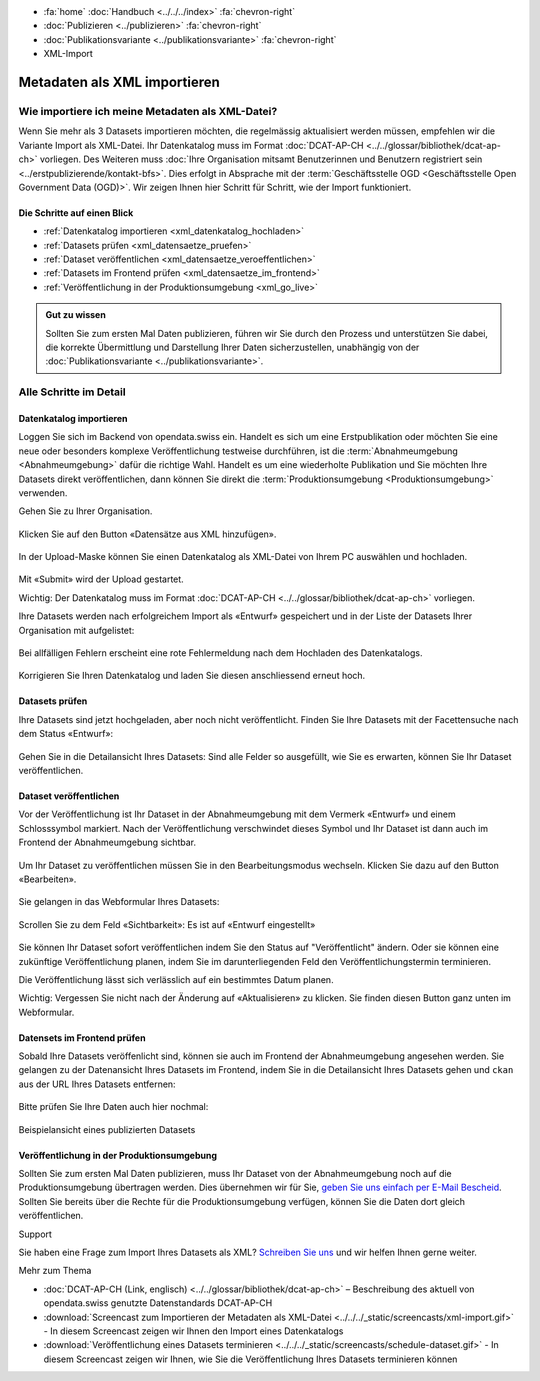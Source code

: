 .. container:: custom-breadcrumbs

   - :fa:`home` :doc:`Handbuch <../../../index>` :fa:`chevron-right`
   - :doc:`Publizieren <../publizieren>` :fa:`chevron-right`
   - :doc:`Publikationsvariante <../publikationsvariante>` :fa:`chevron-right`
   - XML-Import

*****************************
Metadaten als XML importieren
*****************************

Wie importiere ich meine Metadaten als XML-Datei?
=================================================

.. container:: Intro

    Wenn Sie mehr als 3 Datasets importieren möchten, die regelmässig aktualisiert
    werden müssen, empfehlen wir die Variante Import als XML-Datei.
    Ihr Datenkatalog muss im Format
    :doc:`DCAT-AP-CH <../../glossar/bibliothek/dcat-ap-ch>` vorliegen. Des Weiteren muss
    :doc:`Ihre Organisation mitsamt Benutzerinnen und Benutzern registriert sein <../erstpublizierende/kontakt-bfs>`.
    Dies erfolgt in Absprache mit der
    :term:`Geschäftsstelle OGD <Geschäftsstelle Open Government Data (OGD)>`.
    Wir zeigen Ihnen
    hier Schritt für Schritt, wie der Import funktioniert.

Die Schritte auf einen Blick
----------------------------

- :ref:`Datenkatalog importieren <xml_datenkatalog_hochladen>`
- :ref:`Datasets prüfen <xml_datensaetze_pruefen>`
- :ref:`Dataset veröffentlichen <xml_datensaetze_veroeffentlichen>`
- :ref:`Datasets im Frontend prüfen <xml_datensaetze_im_frontend>`
- :ref:`Veröffentlichung in der Produktionsumgebung <xml_go_live>`

.. admonition:: Gut zu wissen

    Sollten Sie zum ersten Mal Daten publizieren, führen wir Sie
    durch den Prozess und unterstützen Sie dabei, die korrekte Übermittlung
    und Darstellung Ihrer Daten sicherzustellen, unabhängig von
    der :doc:`Publikationsvariante <../publikationsvariante>`.

Alle Schritte im Detail
=======================

.. _xml_datenkatalog_hochladen:

Datenkatalog importieren
------------------------

Loggen Sie sich im Backend von opendata.swiss ein. Handelt es sich
um eine Erstpublikation oder möchten Sie eine neue oder
besonders komplexe Veröffentlichung testweise durchführen,
ist die :term:`Abnahmeumgebung <Abnahmeumgebung>` dafür die richtige Wahl.
Handelt es um eine wiederholte Publikation und Sie möchten
Ihre Datasets direkt veröffentlichen,
dann können Sie direkt die :term:`Produktionsumgebung <Produktionsumgebung>`
verwenden.

Gehen Sie zu Ihrer Organisation.

.. figure:: ../../../_static/images/publizieren/xml-upload/xml-upload-starten.png
   :alt: XML Katalog im Backend von opendata.swiss hochladen

Klicken Sie auf den Button «Datensätze aus XML hinzufügen».

.. figure:: ../../../_static/images/publizieren/xml-upload/upload-button.png
   :alt: XML Katalog importieren: Datei auswählen

In der Upload-Maske können Sie einen Datenkatalog als
XML-Datei von Ihrem PC auswählen und hochladen.

.. figure:: ../../../_static/images/publizieren/xml-upload/upload-starten.png
   :alt: XML Katalog importieren: Upload starten

Mit  «Submit» wird der Upload gestartet.

.. container:: important

    Wichtig: Der Datenkatalog muss im
    Format :doc:`DCAT-AP-CH <../../glossar/bibliothek/dcat-ap-ch>` vorliegen.

Ihre Datasets werden nach erfolgreichem Import
als «Entwurf» gespeichert und in der Liste der Datasets Ihrer Organisation mit
aufgelistet:

.. figure:: ../../../_static/images/publizieren/dataset/dataset-entwurf.png
   :alt: unveröffentlichter Datensatz im Backend von opendata.swiss

Bei allfälligen Fehlern erscheint eine rote Fehlermeldung
nach dem Hochladen des Datenkatalogs.

.. figure:: ../../../_static/images/publizieren/xml-upload/upload-fehler.png
   :alt: Fehleransicht nach dem Hochladen einer XML-Datei

Korrigieren Sie Ihren Datenkatalog und laden Sie diesen
anschliessend erneut hoch.

.. _xml_datensaetze_pruefen:

Datasets prüfen
-----------------

Ihre Datasets sind jetzt hochgeladen, aber noch nicht veröffentlicht.
Finden Sie Ihre Datasets mit der Facettensuche nach dem Status «Entwurf»:

.. figure:: ../../../_static/images/publizieren/xml-upload/hochgeladene-datasets-auswaehlen.png
   :alt: Hochgeladene Datasets auswählen

Gehen Sie in die Detailansicht Ihres Datasets: Sind alle Felder so ausgefüllt,
wie Sie es erwarten, können Sie Ihr Dataset veröffentlichen.

.. figure:: ../../../_static/images/publizieren/dataset/dataset-detailansicht.png
   :alt: Detailansicht eines Datasets im CKAN Backend

.. _xml_datensaetze_veroeffentlichen:

Dataset veröffentlichen
---------------------------

Vor der Veröffentlichung ist Ihr Dataset in der
Abnahmeumgebung mit dem Vermerk «Entwurf» und einem Schlosssymbol markiert. Nach der Veröffentlichung
verschwindet dieses Symbol und Ihr Dataset ist dann auch im Frontend der Abnahmeumgebung sichtbar.

.. figure:: ../../../_static/images/publizieren/dataset/dataset-entwurf.png
   :alt: Dataset Titel in dem das Dataset als Entwurf markiert ist

Um Ihr Dataset zu veröffentlichen müssen Sie in den Bearbeitungsmodus wechseln.
Klicken Sie dazu auf den Button «Bearbeiten».

.. figure:: ../../../_static/images/publizieren/dataset/dataset-titel-entwurf.png
   :alt: Dataset Titel in dem das Dataset als Entwurf markiert ist

Sie gelangen in das Webformular Ihres Datasets:

.. figure:: ../../../_static/images/publizieren/dataset/dataset-webformular.png
   :alt: Dataset Titel in dem das Dataset als Entwurf markiert ist

Scrollen Sie zu dem Feld «Sichtbarkeit»: Es ist auf «Entwurf eingestellt»

.. figure:: ../../../_static/images/publizieren/dataset/dataset-veroeffentlichen.png
   :alt: Dataset in veroeffentlichen

Sie können Ihr Dataset sofort veröffentlichen indem Sie den Status auf "Veröffentlicht"
ändern. Oder sie können eine zukünftige Veröffentlichung planen, indem Sie im darunterliegenden Feld
den Veröffentlichungstermin terminieren.

Die Veröffentlichung lässt sich verlässlich auf ein bestimmtes Datum planen.

.. container:: important

    Wichtig: Vergessen Sie nicht nach der Änderung auf «Aktualisieren» zu klicken. Sie finden diesen Button
    ganz unten im Webformular.

.. _xml_datensaetze_im_frontend:

Datensets im Frontend prüfen
-----------------------------

Sobald Ihre Datasets veröffenlicht sind, können sie auch im Frontend der Abnahmeumgebung angesehen werden.
Sie gelangen zu der Datenansicht Ihres Datasets im Frontend,
indem Sie in die Detailansicht Ihres Datasets gehen und ``ckan`` aus der URL Ihres Datasets entfernen:

.. figure:: ../../../_static/images/publizieren/dataset/ckan-backend-url.png
   :alt: Beispielansicht eines publizierten Datasets

.. figure:: ../../../_static/images/publizieren/dataset/frontend-url.png
   :alt: Beispielansicht eines publizierten Datasets

Bitte prüfen Sie Ihre Daten auch hier nochmal:

.. figure:: ../../../_static/images/publizieren/dataset/dataset-frontend.png
   :alt: Beispielansicht eines publizierten Datasets

.. container:: bildunterschrift

   Beispielansicht eines publizierten Datasets

.. _xml_go_live:

Veröffentlichung in der Produktionsumgebung
---------------------------------------------

Sollten Sie zum ersten Mal Daten publizieren, muss Ihr Dataset
von der Abnahmeumgebung noch auf die Produktionsumgebung übertragen werden.
Dies übernehmen wir für Sie,
`geben Sie uns einfach per E-Mail Bescheid <mailto:opendata@bfs.admin.ch>`__.
Sollten Sie bereits über die Rechte für die Produktionsumgebung verfügen,
können Sie die Daten dort gleich veröffentlichen.

.. container:: support

   Support

Sie haben eine Frage zum Import Ihres Datasets als XML?
`Schreiben Sie uns <mailto:opendata@bfs.admin.ch>`__
und wir helfen Ihnen gerne weiter.

.. container:: materialien

    Mehr zum Thema

- :doc:`DCAT-AP-CH (Link, englisch) <../../glossar/bibliothek/dcat-ap-ch>` – Beschreibung des aktuell von opendata.swiss genutzte Datenstandards DCAT-AP-CH
- :download:`Screencast zum Importieren der Metadaten als XML-Datei <../../../_static/screencasts/xml-import.gif>` - In diesem Screencast zeigen wir Ihnen den Import eines Datenkatalogs
- :download:`Veröffentlichung eines Datasets terminieren <../../../_static/screencasts/schedule-dataset.gif>` - In diesem Screencast zeigen wir Ihnen, wie Sie die Veröffentlichung Ihres Datasets terminieren können
